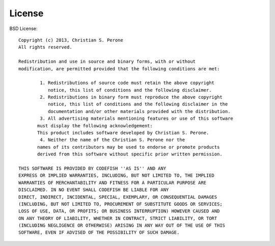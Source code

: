 License
===============================================================================

BSD License::

	Copyright (c) 2013, Christian S. Perone
	All rights reserved.

	Redistribution and use in source and binary forms, with or without
	modification, are permitted provided that the following conditions are met:

		1. Redistributions of source code must retain the above copyright
	   	   notice, this list of conditions and the following disclaimer.
		2. Redistributions in binary form must reproduce the above copyright
	   	   notice, this list of conditions and the following disclaimer in the
		   documentation and/or other materials provided with the distribution.
		3. All advertising materials mentioning features or use of this software
	       must display the following acknowledgement:
	       This product includes software developed by Christian S. Perone.
		4. Neither the name of the Christian S. Perone nor the
	       names of its contributors may be used to endorse or promote products
	       derived from this software without specific prior written permission.

	THIS SOFTWARE IS PROVIDED BY CODEFISH ''AS IS'' AND ANY
	EXPRESS OR IMPLIED WARRANTIES, INCLUDING, BUT NOT LIMITED TO, THE IMPLIED
	WARRANTIES OF MERCHANTABILITY AND FITNESS FOR A PARTICULAR PURPOSE ARE
	DISCLAIMED. IN NO EVENT SHALL CODEFISH BE LIABLE FOR ANY
	DIRECT, INDIRECT, INCIDENTAL, SPECIAL, EXEMPLARY, OR CONSEQUENTIAL DAMAGES
	(INCLUDING, BUT NOT LIMITED TO, PROCUREMENT OF SUBSTITUTE GOODS OR SERVICES;
	LOSS OF USE, DATA, OR PROFITS; OR BUSINESS INTERRUPTION) HOWEVER CAUSED AND
	ON ANY THEORY OF LIABILITY, WHETHER IN CONTRACT, STRICT LIABILITY, OR TORT
	(INCLUDING NEGLIGENCE OR OTHERWISE) ARISING IN ANY WAY OUT OF THE USE OF THIS
	SOFTWARE, EVEN IF ADVISED OF THE POSSIBILITY OF SUCH DAMAGE.

